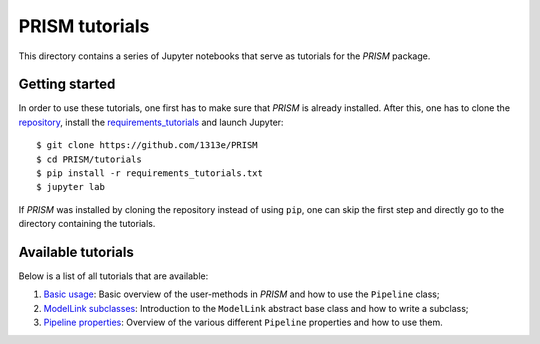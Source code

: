 PRISM tutorials
===============
This directory contains a series of Jupyter notebooks that serve as tutorials for the *PRISM* package.

Getting started
---------------
In order to use these tutorials, one first has to make sure that *PRISM* is already installed.
After this, one has to clone the `repository`_, install the `requirements_tutorials`_ and launch Jupyter::

    $ git clone https://github.com/1313e/PRISM
    $ cd PRISM/tutorials
    $ pip install -r requirements_tutorials.txt
    $ jupyter lab

If *PRISM* was installed by cloning the repository instead of using ``pip``, one can skip the first step and directly go to the directory containing the tutorials.

.. _repository: https://github.com/1313e/PRISM
.. _requirements_tutorials: https://github.com/1313e/PRISM/raw/master/tutorials/requirements_tutorials.txt

Available tutorials
-------------------
Below is a list of all tutorials that are available:

1. `Basic usage <1_basic_usage.ipynb>`_: Basic overview of the user-methods in *PRISM* and how to use the ``Pipeline`` class;
2. `ModelLink subclasses <2_modellink_subclasses.ipynb>`_: Introduction to the ``ModelLink`` abstract base class and how to write a subclass;
3. `Pipeline properties <3_pipeline_properties.ipynb>`_: Overview of the various different ``Pipeline`` properties and how to use them.

